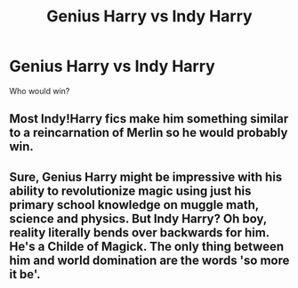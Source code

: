 #+TITLE: Genius Harry vs Indy Harry

* Genius Harry vs Indy Harry
:PROPERTIES:
:Author: Icanceli
:Score: 4
:DateUnix: 1604196356.0
:DateShort: 2020-Nov-01
:FlairText: Discussion
:END:
Who would win?


** Most Indy!Harry fics make him something similar to a reincarnation of Merlin so he would probably win.
:PROPERTIES:
:Author: OptimusRatchet
:Score: 9
:DateUnix: 1604197711.0
:DateShort: 2020-Nov-01
:END:


** Sure, Genius Harry might be impressive with his ability to revolutionize magic using just his primary school knowledge on muggle math, science and physics. But Indy Harry? Oh boy, reality literally bends over backwards for him. He's a Childe of Magick. The only thing between him and world domination are the words 'so more it be'.
:PROPERTIES:
:Author: SirYabas
:Score: 7
:DateUnix: 1604200601.0
:DateShort: 2020-Nov-01
:END:
